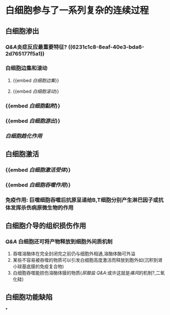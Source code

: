 * 白细胞参与了一系列复杂的连续过程
** 白细胞渗出
:PROPERTIES:
:id: 6231c0ba-2b2a-42d3-af23-ad0965218f3e
:collapsed: true
:END:
*** [[Q&A]]炎症反应最重要特征? ((6231c1c8-8eaf-40e3-bda6-2d765177f5a1))
*** 白细胞边集和滚动
**** {{embed [[白细胞边集]]}}
**** {{embed [[白细胞滚动]]}}
*** {{embed [[白细胞黏附]]}}
*** {{embed [[白细胞游出]]}}
*** [[白细胞趋化作用]]
** 白细胞激活
*** {{embed [[白细胞激活受体]]}}
*** {{embed [[白细胞吞噬作用]]}}
*** 免疫作用: 巨噬细胞吞噬后抗原呈递给B,T细胞分别产生淋巴因子或抗体发挥杀伤病原微生物的作用
** 白细胞介导的组织损伤作用
*** [[Q&A]] 白细胞还可将产物释放到细胞外间质机制
1. 吞噬溶酶体在完全封闭完之前仍与细胞外相通,溶酶体酶可外溢
2. 某些不容易被吞噬的物质可以引发白细胞高度激活而释放到胞外如(沉积到肾小球基底膜的免疫复合物)
3. 白细胞吞噬能损伤溶酶体膜的物质([[尿酸盐]] [[Q&A]]:或许这就是[[痛风]]的机制?,二氧化硅)
** 白细胞功能缺陷
*